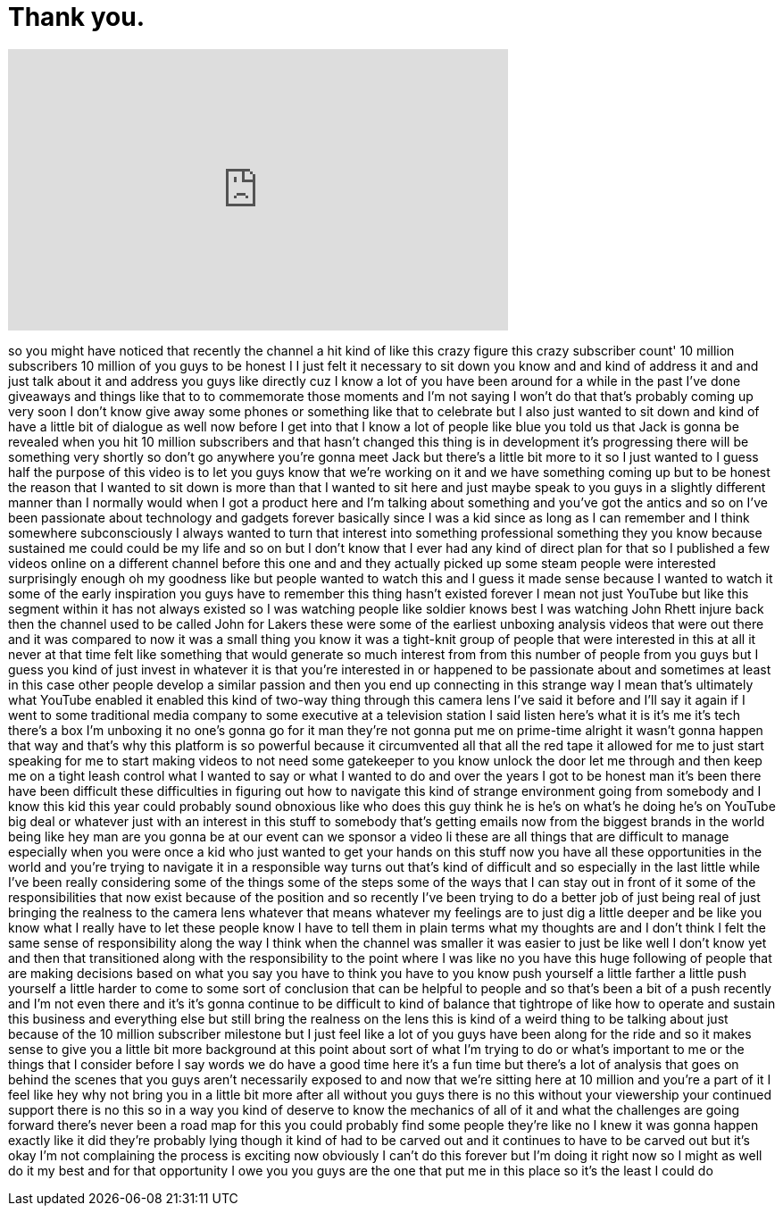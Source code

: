 = Thank you.
:published_at: 2018-02-26
:hp-alt-title: Thank you.
:hp-image: https://i.ytimg.com/vi/V2fw7u1epLg/maxresdefault.jpg


++++
<iframe width="560" height="315" src="https://www.youtube.com/embed/V2fw7u1epLg?rel=0" frameborder="0" allow="autoplay; encrypted-media" allowfullscreen></iframe>
++++

so you might have noticed that recently
the channel a hit kind of like this
crazy figure this crazy subscriber
count'
10 million subscribers 10 million of you
guys to be honest I I just felt it
necessary to sit down you know and and
kind of address it and and just talk
about it and address you guys like
directly cuz I know a lot of you have
been around for a while in the past I've
done giveaways and things like that to
to commemorate those moments and I'm not
saying I won't do that that's probably
coming up very soon I don't know give
away some phones or something like that
to celebrate but I also just wanted to
sit down and kind of have a little bit
of dialogue as well now before I get
into that I know a lot of people like
blue you told us that Jack is gonna be
revealed when you hit 10 million
subscribers and that hasn't changed this
thing is in development it's progressing
there will be something very shortly so
don't go anywhere
you're gonna meet Jack but there's a
little bit more to it so I just wanted
to I guess half the purpose of this
video is to let you guys know that we're
working on it and we have something
coming up but to be honest the reason
that I wanted to sit down is more than
that I wanted to sit here and just maybe
speak to you guys in a slightly
different manner than I normally would
when I got a product here and I'm
talking about something and you've got
the antics and so on I've been
passionate about technology and gadgets
forever basically since I was a kid
since as long as I can remember and I
think somewhere subconsciously I always
wanted to turn that interest into
something professional something they
you know because sustained me could
could be my life and so on but I don't
know that I ever had any kind of direct
plan for that so I published a few
videos online on a different channel
before this one and and they actually
picked up some steam people were
interested surprisingly enough oh my
goodness like but people wanted to watch
this and I guess it made sense because I
wanted to watch it some of the early
inspiration you guys have to remember
this thing hasn't existed forever I mean
not just YouTube but like this segment
within it has not always existed so I
was watching people like soldier knows
best
I was watching John Rhett injure back
then the channel used to be called John
for Lakers these were some of the
earliest unboxing analysis videos that
were out there and it was compared to
now it was a small thing you know it was
a tight-knit group of people that were
interested in this at all it never at
that time felt like something that would
generate so much interest from from this
number of people from you guys but I
guess you kind of just invest in
whatever it is that you're interested in
or happened to be passionate about and
sometimes at least in this case other
people develop a similar passion and
then you end up connecting in this
strange way I mean that's ultimately
what YouTube enabled it enabled this
kind of two-way thing through this
camera lens I've said it before and I'll
say it again if I went to some
traditional media company to some
executive at a television station I said
listen here's what it is it's me it's
tech there's a box I'm unboxing it no
one's gonna go for it man they're not
gonna put me on prime-time alright it
wasn't gonna happen that way and that's
why this platform is so powerful because
it circumvented all that all the red
tape it allowed for me to just start
speaking for me to start making videos
to not need some gatekeeper to you know
unlock the door
let me through and then keep me on a
tight leash control what I wanted to say
or what I wanted to do and over the
years I got to be honest man it's been
there have been difficult these
difficulties in figuring out how to
navigate this kind of strange
environment going from somebody and I
know this kid this year could probably
sound obnoxious like who does this guy
think he is he's on what's he doing he's
on YouTube big deal or whatever just
with an interest in this stuff to
somebody
that's getting emails now from the
biggest brands in the world being like
hey man are you gonna be at our event
can we sponsor a video li these are all
things that are difficult to manage
especially when you were once a kid who
just wanted to get your hands on this
stuff now you have all these
opportunities in the world and you're
trying to navigate it
in a responsible way turns out that's
kind of difficult and so especially in
the last little while I've been really
considering some of the things some of
the steps some of the ways that I can
stay out in front of it some of the
responsibilities that now exist because
of the position and so recently I've
been trying to do a better job of just
being real of just bringing the realness
to the camera lens whatever that means
whatever my feelings are to just dig a
little deeper and be like you know what
I really have to let these people know I
have to tell them in plain terms what my
thoughts are and I don't think I felt
the same sense of responsibility along
the way I think when the channel was
smaller it was easier to just be like
well I don't know yet and then that
transitioned along with the
responsibility to the point where I was
like no you have this huge following of
people that are making decisions based
on what you say you have to think you
have to you know push yourself a little
farther a little push yourself a little
harder to come to some sort of
conclusion that can be helpful to people
and so that's been a bit of a push
recently and I'm not even there and it's
it's gonna continue to be difficult to
kind of balance that tightrope of like
how to operate and sustain this business
and everything else but still bring the
realness on the lens this is kind of a
weird thing to be talking about just
because of the 10 million subscriber
milestone but I just feel like a lot of
you guys have been along for the ride
and so it makes sense to give you a
little bit more background at this point
about sort of what I'm trying to do or
what's important to me or the things
that I consider before I say words we do
have a good time here it's a fun time
but there's a lot of analysis that goes
on behind the scenes that you guys
aren't necessarily exposed to and now
that we're sitting here at 10 million
and you're a part of it
I feel like hey why not bring you in a
little bit more
after all without you guys there is no
this without your viewership your
continued support there is no this so in
a way you kind of deserve to know the
mechanics of all of it and what the
challenges are going forward there's
never been a road map for this you could
probably find some people they're like
no I knew it was gonna happen exactly
like it did they're probably lying
though it kind of had to be carved out
and it continues to have to be carved
out but it's okay I'm not complaining
the process is exciting now obviously I
can't do this forever but I'm doing it
right now so I might as well do it my
best and for that opportunity I owe you
you guys are the one that put me in this
place so it's the least I could do